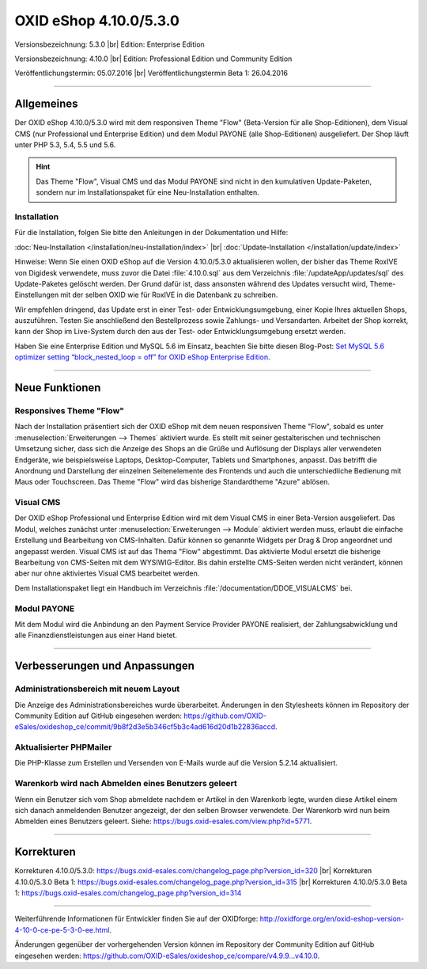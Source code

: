 OXID eShop 4.10.0/5.3.0
=======================

Versionsbezeichnung: 5.3.0 |br|
Edition: Enterprise Edition

Versionsbezeichnung: 4.10.0 |br|
Edition: Professional Edition und Community Edition

Veröffentlichungstermin: 05.07.2016 |br|
Veröffentlichungstermin Beta 1: 26.04.2016

----------

Allgemeines
-----------

Der OXID eShop 4.10.0/5.3.0 wird mit dem responsiven Theme \"Flow\" (Beta-Version für alle Shop-Editionen), dem Visual CMS (nur Professional und Enterprise Edition) und dem Modul PAYONE (alle Shop-Editionen) ausgeliefert. Der Shop läuft unter PHP 5.3, 5.4, 5.5 und 5.6.

.. hint:: Das Theme \"Flow\", Visual CMS und das Modul PAYONE sind nicht in den kumulativen Update-Paketen, sondern nur im Installationspaket für eine Neu-Installation enthalten.

Installation
^^^^^^^^^^^^
Für die Installation, folgen Sie bitte den Anleitungen in der Dokumentation und Hilfe:

:doc:`Neu-Installation </installation/neu-installation/index>` |br|
:doc:`Update-Installation </installation/update/index>`

Hinweise: Wenn Sie einen OXID eShop auf die Version 4.10.0/5.3.0 aktualisieren wollen, der bisher das Theme RoxIVE von Digidesk verwendete, muss zuvor die Datei :file:`4.10.0.sql` aus dem Verzeichnis :file:`/updateApp/updates/sql` des Update-Paketes gelöscht werden. Der Grund dafür ist, dass ansonsten während des Updates versucht wird, Theme-Einstellungen mit der selben OXID wie für RoxIVE in die Datenbank zu schreiben.

Wir empfehlen dringend, das Update erst in einer Test- oder Entwicklungsumgebung, einer Kopie Ihres aktuellen Shops, auszuführen. Testen Sie anschließend den Bestellprozess sowie Zahlungs- und Versandarten. Arbeitet der Shop korrekt, kann der Shop im Live-System durch den aus der Test- oder Entwicklungsumgebung ersetzt werden.

Haben Sie eine Enterprise Edition und MySQL 5.6 im Einsatz, beachten Sie bitte diesen Blog-Post: `Set MySQL 5.6 optimizer setting “block_nested_loop = off” for OXID eShop Enterprise Edition <https://oxidforge.org/en/set-mysql-5-6-optimizer-setting-block_nested_loop-off-for-oxid-eshop-enterprise-edition.html>`_.

----------

Neue Funktionen
---------------

Responsives Theme \"Flow\"
^^^^^^^^^^^^^^^^^^^^^^^^^^
Nach der Installation präsentiert sich der OXID eShop mit dem neuen responsiven Theme \"Flow\", sobald es unter :menuselection:`Erweiterungen --> Themes` aktiviert wurde. Es stellt mit seiner gestalterischen und technischen Umsetzung sicher, dass sich die Anzeige des Shops an die Grüße und Auflösung der Displays aller verwendeten Endgeräte, wie beispielsweise Laptops, Desktop-Computer, Tablets und Smartphones, anpasst. Das betrifft die Anordnung und Darstellung der einzelnen Seitenelemente des Frontends und auch die unterschiedliche Bedienung mit Maus oder Touchscreen. Das Theme \"Flow\" wird das bisherige Standardtheme \"Azure\" ablösen.

Visual CMS
^^^^^^^^^^
Der OXID eShop Professional und Enterprise Edition wird mit dem Visual CMS in einer Beta-Version ausgeliefert. Das Modul, welches zunächst unter :menuselection:`Erweiterungen --> Module` aktiviert werden muss, erlaubt die einfache Erstellung und Bearbeitung von CMS-Inhalten. Dafür können so genannte Widgets per Drag \& Drop angeordnet und angepasst werden. Visual CMS ist auf das Thema \"Flow\" abgestimmt. Das aktivierte Modul ersetzt die bisherige Bearbeitung von CMS-Seiten mit dem WYSIWIG-Editor. Bis dahin erstellte CMS-Seiten werden nicht verändert, können aber nur ohne aktiviertes Visual CMS bearbeitet werden.

Dem Installationspaket liegt ein Handbuch im Verzeichnis :file:`/documentation/DDOE_VISUALCMS` bei.

Modul PAYONE
^^^^^^^^^^^^
Mit dem Modul wird die Anbindung an den Payment Service Provider PAYONE realisiert, der Zahlungsabwicklung und alle Finanzdienstleistungen aus einer Hand bietet.

----------

Verbesserungen und Anpassungen
------------------------------

Administrationsbereich mit neuem Layout
^^^^^^^^^^^^^^^^^^^^^^^^^^^^^^^^^^^^^^^
Die Anzeige des Administrationsbereiches wurde überarbeitet. Änderungen in den Stylesheets können im Repository der Community Edition auf GitHub eingesehen werden: `https://github.com/OXID-eSales/oxideshop_ce/commit/9b8f2d3e5b346cf5b3c4ad616d20d1b22836accd <https://github.com/OXID-eSales/oxideshop_ce/commit/9b8f2d3e5b346cf5b3c4ad616d20d1b22836accd>`_.

Aktualisierter PHPMailer
^^^^^^^^^^^^^^^^^^^^^^^^
Die PHP-Klasse zum Erstellen und Versenden von E-Mails wurde auf die Version 5.2.14 aktualisiert.

Warenkorb wird nach Abmelden eines Benutzers geleert
^^^^^^^^^^^^^^^^^^^^^^^^^^^^^^^^^^^^^^^^^^^^^^^^^^^^
Wenn ein Benutzer sich vom Shop abmeldete nachdem er Artikel in den Warenkorb legte, wurden diese Artikel einem sich danach anmeldenden Benutzer angezeigt, der den selben Browser verwendete. Der Warenkorb wird nun beim Abmelden eines Benutzers geleert. Siehe: `https://bugs.oxid-esales.com/view.php?id=5771 <https://bugs.oxid-esales.com/view.php?id=5771>`_.

----------

Korrekturen
-----------
Korrekturen 4.10.0/5.3.0: `https://bugs.oxid-esales.com/changelog_page.php?version_id=320 <https://bugs.oxid-esales.com/changelog_page.php?version_id=320>`_ |br|
Korrekturen 4.10.0/5.3.0 Beta 1: `https://bugs.oxid-esales.com/changelog_page.php?version_id=315 <https://bugs.oxid-esales.com/changelog_page.php?version_id=315>`_ |br|
Korrekturen 4.10.0/5.3.0 Beta 1: `https://bugs.oxid-esales.com/changelog_page.php?version_id=314 <https://bugs.oxid-esales.com/changelog_page.php?version_id=314>`_

----------

Weiterführende Informationen für Entwickler finden Sie auf der OXIDforge: `http://oxidforge.org/en/oxid-eshop-version-4-10-0-ce-pe-5-3-0-ee.html <http://oxidforge.org/en/oxid-eshop-version-4-10-0-ce-pe-5-3-0-ee.html>`_.

Änderungen gegenüber der vorhergehenden Version können im Repository der Community Edition auf GitHub eingesehen werden: `https://github.com/OXID-eSales/oxideshop_ce/compare/v4.9.9...v4.10.0 <https://github.com/OXID-eSales/oxideshop_ce/compare/v4.9.9...v4.10.0>`_.

.. Intern: oxaahe, Status: